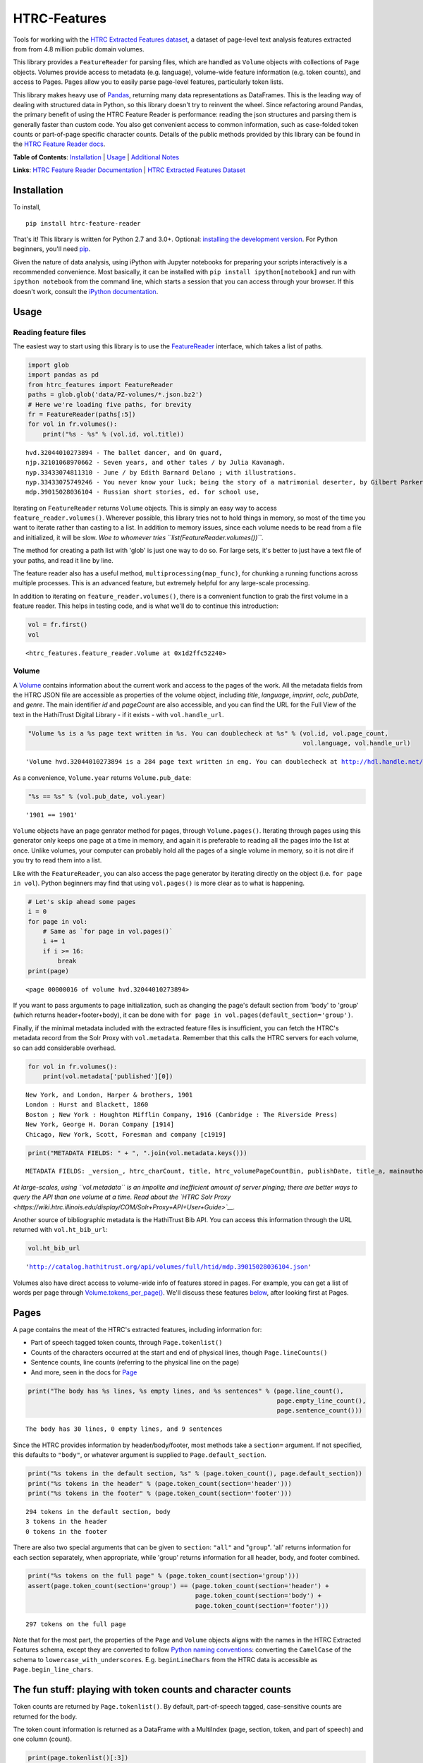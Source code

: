 
HTRC-Features
=============

Tools for working with the `HTRC Extracted Features
dataset <https://sharc.hathitrust.org/features>`__, a dataset of
page-level text analysis features extracted from from 4.8 million public
domain volumes.

This library provides a ``FeatureReader`` for parsing files, which are
handled as ``Volume`` objects with collections of ``Page`` objects.
Volumes provide access to metadata (e.g. language), volume-wide feature
information (e.g. token counts), and access to Pages. Pages allow you to
easily parse page-level features, particularly token lists.

This library makes heavy use of `Pandas <pandas.pydata.org>`__,
returning many data representations as DataFrames. This is the leading
way of dealing with structured data in Python, so this library doesn't
try to reinvent the wheel. Since refactoring around Pandas, the primary
benefit of using the HTRC Feature Reader is performance: reading the
json structures and parsing them is generally faster than custom code.
You also get convenient access to common information, such as
case-folded token counts or part-of-page specific character counts.
Details of the public methods provided by this library can be found in
the `HTRC Feature Reader
docs <http://htrc.github.io/htrc-feature-reader/htrc_features/feature_reader.m.html>`__.

**Table of Contents**: `Installation <#Installation>`__ \|
`Usage <#Usage>`__ \| `Additional Notes <#Additional-Notes>`__

**Links**: `HTRC Feature Reader
Documentation <http://htrc.github.io/htrc-feature-reader/htrc_features/feature_reader.m.html>`__
\| `HTRC Extracted Features
Dataset <https://sharc.hathitrust.org/features>`__

Installation
------------

To install,

::

    pip install htrc-feature-reader

That's it! This library is written for Python 2.7 and 3.0+. Optional:
`installing the development
version <#Installing-the-development-version>`__. For Python beginners,
you'll need `pip <https://pip.pypa.io/en/stable/installing/>`__.

Given the nature of data analysis, using iPython with Jupyter notebooks
for preparing your scripts interactively is a recommended convenience.
Most basically, it can be installed with
``pip install ipython[notebook]`` and run with ``ipython notebook`` from
the command line, which starts a session that you can access through
your browser. If this doesn't work, consult the `iPython
documentation <http://ipython.readthedocs.org/>`__.

Usage
-----

Reading feature files
~~~~~~~~~~~~~~~~~~~~~

The easiest way to start using this library is to use the
`FeatureReader <http://htrc.github.io/htrc-feature-reader/htrc_features/feature_reader.m.html#htrc_features.feature_reader.FeatureReader>`__
interface, which takes a list of paths.

.. code:: python

    import glob
    import pandas as pd
    from htrc_features import FeatureReader
    paths = glob.glob('data/PZ-volumes/*.json.bz2')
    # Here we're loading five paths, for brevity
    fr = FeatureReader(paths[:5])
    for vol in fr.volumes():
        print("%s - %s" % (vol.id, vol.title))


.. parsed-literal::

    hvd.32044010273894 - The ballet dancer, and On guard,
    njp.32101068970662 - Seven years, and other tales / by Julia Kavanagh.
    nyp.33433074811310 - June / by Edith Barnard Delano ; with illustrations.
    nyp.33433075749246 - You never know your luck; being the story of a matrimonial deserter, by Gilbert Parker ... illustrated by W.L. Jacobs.
    mdp.39015028036104 - Russian short stories, ed. for school use,


Iterating on ``FeatureReader`` returns ``Volume`` objects. This is
simply an easy way to access ``feature_reader.volumes()``. Wherever
possible, this library tries not to hold things in memory, so most of
the time you want to iterate rather than casting to a list. In addition
to memory issues, since each volume needs to be read from a file and
initialized, it will be slow. *Woe to whomever tries
``list(FeatureReader.volumes())``*.

The method for creating a path list with 'glob' is just one way to do
so. For large sets, it's better to just have a text file of your paths,
and read it line by line.

The feature reader also has a useful method,
``multiprocessing(map_func)``, for chunking a running functions across
multiple processes. This is an advanced feature, but extremely helpful
for any large-scale processing.

In addition to iterating on ``feature_reader.volumes()``, there is a
convenient function to grab the first volume in a feature reader. This
helps in testing code, and is what we'll do to continue this
introduction:

.. code:: python

    vol = fr.first()
    vol




.. parsed-literal::

    <htrc_features.feature_reader.Volume at 0x1d2ffc52240>



Volume
~~~~~~

A
`Volume <http://htrc.github.io/htrc-feature-reader/htrc_features/feature_reader.m.html#htrc_features.feature_reader.Volume>`__
contains information about the current work and access to the pages of
the work. All the metadata fields from the HTRC JSON file are accessible
as properties of the volume object, including *title*, *language*,
*imprint*, *oclc*, *pubDate*, and *genre*. The main identifier *id* and
*pageCount* are also accessible, and you can find the URL for the Full
View of the text in the HathiTrust Digital Library - if it exists - with
``vol.handle_url``.

.. code:: python

    "Volume %s is a %s page text written in %s. You can doublecheck at %s" % (vol.id, vol.page_count,
                                                                              vol.language, vol.handle_url)




.. parsed-literal::

    'Volume hvd.32044010273894 is a 284 page text written in eng. You can doublecheck at http://hdl.handle.net/2027/hvd.32044010273894'



As a convenience, ``Volume.year`` returns ``Volume.pub_date``:

.. code:: python

    "%s == %s" % (vol.pub_date, vol.year)




.. parsed-literal::

    '1901 == 1901'



``Volume`` objects have an page genrator method for pages, through
``Volume.pages()``. Iterating through pages using this generator only
keeps one page at a time in memory, and again it is preferable to
reading all the pages into the list at once. Unlike volumes, your
computer can probably hold all the pages of a single volume in memory,
so it is not dire if you try to read them into a list.

Like with the ``FeatureReader``, you can also access the page generator
by iterating directly on the object (i.e. ``for page in vol``). Python
beginners may find that using ``vol.pages()`` is more clear as to what
is happening.

.. code:: python

    # Let's skip ahead some pages
    i = 0
    for page in vol:
        # Same as `for page in vol.pages()`
        i += 1
        if i >= 16:
            break
    print(page)


.. parsed-literal::

    <page 00000016 of volume hvd.32044010273894>


If you want to pass arguments to page initialization, such as changing
the page's default section from 'body' to 'group' (which returns
header+footer+body), it can be done with
``for page in vol.pages(default_section='group')``.

Finally, if the minimal metadata included with the extracted feature
files is insufficient, you can fetch the HTRC's metadata record from the
Solr Proxy with ``vol.metadata``. Remember that this calls the HTRC
servers for each volume, so can add considerable overhead.

.. code:: python

    for vol in fr.volumes():
        print(vol.metadata['published'][0])


.. parsed-literal::

    New York, and London, Harper & brothers, 1901
    London : Hurst and Blackett, 1860
    Boston ; New York : Houghton Mifflin Company, 1916 (Cambridge : The Riverside Press)
    New York, George H. Doran Company [1914]
    Chicago, New York, Scott, Foresman and company [c1919]


.. code:: python

    print("METADATA FIELDS: " + ", ".join(vol.metadata.keys()))


.. parsed-literal::

    METADATA FIELDS: _version_, htrc_charCount, title, htrc_volumePageCountBin, publishDate, title_a, mainauthor, author_only, oclc, authorSort, country_of_pub, author, htrc_gender, language, ht_id, publisher, author_top, publishDateRange, htrc_pageCount, title_top, callnosort, publication_place, topic, htsource, htrc_wordCount, title_ab, callnumber, fullrecord, htrc_volumeWordCountBin, format, lccn, genre, htrc_genderMale, topic_subject, topicStr, geographic, published, sdrnum, id


*At large-scales, using ``vol.metadata`` is an impolite and inefficient
amount of server pinging; there are better ways to query the API than
one volume at a time. Read about the `HTRC Solr
Proxy <https://wiki.htrc.illinois.edu/display/COM/Solr+Proxy+API+User+Guide>`__.*

Another source of bibliographic metadata is the HathiTrust Bib API. You
can access this information through the URL returned with
``vol.ht_bib_url``:

.. code:: python

    vol.ht_bib_url




.. parsed-literal::

    'http://catalog.hathitrust.org/api/volumes/full/htid/mdp.39015028036104.json'



Volumes also have direct access to volume-wide info of features stored
in pages. For example, you can get a list of words per page through
`Volume.tokens\_per\_page() <http://htrc.github.io/htrc-feature-reader/htrc_features/feature_reader.m.html#htrc_features.feature_reader.Volume.tokens_per_page>`__.
We'll discuss these features `below <#Volume-stats-collecting>`__, after
looking first at Pages.

Pages
-----

A page contains the meat of the HTRC's extracted features, including
information for:

-  Part of speech tagged token counts, through ``Page.tokenlist()``
-  Counts of the characters occurred at the start and end of physical
   lines, though ``Page.lineCounts()``
-  Sentence counts, line counts (referring to the physical line on the
   page)
-  And more, seen in the docs for
   `Page <http://htrc.github.io/htrc-feature-reader/htrc_features/feature_reader.m.html#htrc_features.feature_reader.Page>`__

.. code:: python

    print("The body has %s lines, %s empty lines, and %s sentences" % (page.line_count(),
                                                                       page.empty_line_count(),
                                                                       page.sentence_count()))


.. parsed-literal::

    The body has 30 lines, 0 empty lines, and 9 sentences


Since the HTRC provides information by header/body/footer, most methods
take a ``section=`` argument. If not specified, this defaults to
``"body"``, or whatever argument is supplied to
``Page.default_section``.

.. code:: python

    print("%s tokens in the default section, %s" % (page.token_count(), page.default_section))
    print("%s tokens in the header" % (page.token_count(section='header')))
    print("%s tokens in the footer" % (page.token_count(section='footer')))


.. parsed-literal::

    294 tokens in the default section, body
    3 tokens in the header
    0 tokens in the footer


There are also two special arguments that can be given to ``section``:
``"all"`` and "``group``". 'all' returns information for each section
separately, when appropriate, while 'group' returns information for all
header, body, and footer combined.

.. code:: python

    print("%s tokens on the full page" % (page.token_count(section='group')))
    assert(page.token_count(section='group') == (page.token_count(section='header') +
                                                 page.token_count(section='body') + 
                                                 page.token_count(section='footer')))


.. parsed-literal::

    297 tokens on the full page


Note that for the most part, the properties of the ``Page`` and
``Volume`` objects aligns with the names in the HTRC Extracted Features
schema, except they are converted to follow `Python naming
conventions <https://google.github.io/styleguide/pyguide.html?showone=Naming#Naming>`__:
converting the ``CamelCase`` of the schema to
``lowercase_with_underscores``. E.g. ``beginLineChars`` from the HTRC
data is accessible as ``Page.begin_line_chars``.

The fun stuff: playing with token counts and character counts
-------------------------------------------------------------

Token counts are returned by ``Page.tokenlist()``. By default,
part-of-speech tagged, case-sensitive counts are returned for the body.

The token count information is returned as a DataFrame with a MultiIndex
(page, section, token, and part of speech) and one column (count).

.. code:: python

    print(page.tokenlist()[:3])


.. parsed-literal::

                               count
    page section token    pos       
    16   body    !        .        1
                 '        ''       1
                 'Flowers NNS      1


``Page.tokenlist()`` can be manipulated in various ways. You can
case-fold, for example:

.. code:: python

    df = page.tokenlist(case=False)
    print(df[15:18])


.. parsed-literal::

                                count
    page section lowercase pos       
    16   body    ancient   JJ       1
                 and       CC      12
                 any       DT       1


Or, you can combine part of speech counts into a single integer.

.. code:: python

    df = page.tokenlist(pos=False)
    print(df[15:18])


.. parsed-literal::

                           count
    page section token          
    16   body    Naples        1
                 November      1
                 October       1


Section arguments are valid here: 'header', 'body', 'footer', 'all', and
'group'

.. code:: python

    df = page.tokenlist(section="header", case=False, pos=False)
    print(df)


.. parsed-literal::

                            count
    page section lowercase       
    16   header  ballet         1
                 dancer         1
                 the            1


The MultiIndex makes it easy to slice the results, and it is althogether
more memory-efficient. If you are new to Pandas DataFrames, you might
find it easier to learn by converting the index to columns.

.. code:: python

    df = page.tokenlist()
    # Slicing on Multiindex: get all Signular or Mass Nouns (NN)
    idx = pd.IndexSlice
    nouns = df.loc[idx[:,:,:,'NN'],]
    print(nouns[:3])
    print("With index reset: ")
    print(nouns.reset_index()[:2])


.. parsed-literal::

                                   count
    page section token        pos       
    16   body    benefactress NN       1
                 bitterness   NN       1
                 case         NN       1
    With index reset: 
       page section         token pos  count
    0    16    body  benefactress  NN      1
    1    16    body    bitterness  NN      1


If you prefer not to use Pandas, you can always convert the object, with
methods like ``to_dict`` and ``to_csv``).

.. code:: python

    df[:3].to_dict()




.. parsed-literal::

    {'count': {(16, 'body', '!', '.'): 1,
      (16, 'body', "'", "''"): 1,
      (16, 'body', "'Flowers", 'NNS'): 1}}



To get just the unique tokens, ``Page.tokens`` provides them as a list.

.. code:: python

    page.tokens()[:7]




.. parsed-literal::

    ['!', "'", "'Flowers", "'s", ',', '.', '6']



In addition to token lists, you can also access
``Page.begin_line_chars`` and ``Section.end_line_chars``, which are
DataFrames of character counts that occur at the start or end of a line.

Volume stats collecting
~~~~~~~~~~~~~~~~~~~~~~~

The Volume object has a number of methods for collecting information
from all its pages.

``Volume.tokenlist()`` works identically the page tokenlist method,
except it returns information for the full volume:

.. code:: python

    # Print case-insensitive occurrances of the word `she`
    all_vol_token_counts = vol.tokenlist(pos=False, case=False)
    print(all_vol_token_counts.loc[idx[:,'body', 'she'],][:3])


.. parsed-literal::

                            count
    page section lowercase       
    38   body    she            1
    39   body    she            1
    42   body    she            1


Note that a Volume-wide tokenlist is not crunched until you need it,
then it will stay cached in case you need it. If you try to access
``Page.tokenlist()`` *after* accessing ``Volume.tokenlist()``, the Page
object will return that page from the Volume's cached representation,
rather than preparing it itself.

``Volume.tokens()``, and ``Volume.tokens_per_page()`` give easy access
to the full vocabulary of the volume, and the token counts per page.

.. code:: python

    vol.tokens()[:10]




.. parsed-literal::

    ['"', '.', ':', 'Fred', 'Newton', 'Scott', 'gift', 'i', 'ii', 'iiiiISI']



If you prefer a DataFrame structured like a term-document matrix (where
pages are the 'documents'), ``vol.term_page_freqs()`` will return it.

By default, this returns a page-frequency rather than term-frequency,
which is to say it counts ``1`` when a term occurs on a page, regardless
of how much it occurs on that page. For a term frequency, pass
``page_freq=False``.

.. code:: python

    a = vol.term_page_freqs()
    print(a.loc[10:11,['the','and','is','he', 'she']])
    a = vol.term_page_freqs(page_freq=False)
    print(a.loc[10:11,['the','and','is', 'he', 'she']])


.. parsed-literal::

    token  the  and   is   he  she
    page                          
    10     0.0  1.0  0.0  0.0  0.0
    11     1.0  1.0  1.0  0.0  0.0
    token   the  and   is   he  she
    page                           
    10      0.0  1.0  0.0  0.0  0.0
    11     22.0  7.0  4.0  0.0  0.0


Volume.term\_page\_freqs provides a wide DataFrame resembling a matrix,
where terms are listed as columns, pages are listed as rows, and the
values correspond to the term frequency (or page page frequency with
``page_freq=true``). Volume.term\_volume\_freqs() simply sums these.

Multiprocessing
~~~~~~~~~~~~~~~

For faster processing, you can write a mapping function for acting on
volumes, then pass it to ``FeatureReader.multiprocessing``. This sends
out the function to a different process per volume, spawning
(CPU\_CORES-1) processes at a time. The map function receives the
feature\_reader and a volume path as a tuple, and needs to initialize
the volume.

Here's a simple example that returns the term counts for each volume
(take note of the first two lines of the function):

.. code:: python

    def printTokenList(args):
        fr, path = args
        vol = fr.create_volume(path)
        return ('tokens', vol.tokens)

    fr  = FeatureReader(paths)
    all_tokens = []
    mapper = fr.multiprocessing(printTokenList)
    for key, result in mapper:
        all_tokens = all_tokens + result
    set(all_tokens)

Some rules: results must be serializeable, and the map\_func must be
accessible from **main** (basically: no dynamic functions: they should
be written plainly in your script).

The results are collected and returned together, so you don't want a
feature reader with all 4.8 million files, because the results will be
too much memory (depending on how big your result is). Instead, it
easier to initialize feature readers for smaller batches.

GNU Parallel
^^^^^^^^^^^^

As an alternative to multiprocessing in Python, my preference is to have
simpler Python scripts and to use GNU Parallel on the command line. To
do this, you can set up your Python script to take variable length
arguments of feature file paths, and to print to stdout.

This psuedo-code shows how that you'd use parallel, where the number of
parallel processes is 90% the number of cores, and 50 paths are sent to
the script at a time (if you send too little at a time, the
initialization time of the script can add up).

.. code:: bash

    find feature-files/ -name '*json.bz2' | parallel --eta --jobs 90% -n 50 python your_script.py >output.txt

Additional Notes
----------------

Installing the development version
~~~~~~~~~~~~~~~~~~~~~~~~~~~~~~~~~~

::

    git clone https://github.com/htrc/htrc-feature-reader.git
    cd htrc-feature-reader
    python setup.py install

Iterating through the JSON files
~~~~~~~~~~~~~~~~~~~~~~~~~~~~~~~~

If you need to do fast, highly customized processing without
instantiating Volumes, FeatureReader has a convenient generator for
getting the raw JSON as a Python dict: ``fr.jsons()``. This simply does
the file reading, optional decompression, and JSON parsing.

Getting the Rsync URL
~~~~~~~~~~~~~~~~~~~~~

If you have a HathiTrust Volume ID and want to be able to download the
features for a specific book, ``hrtc_features.utils`` contains an
`id\_to\_rsync <http://htrc.github.io/htrc-feature-reader/htrc_features/utils.m.html#htrc_features.utils.id_to_rsync>`__
function. This uses the `pairtree <http://pythonhosted.org/Pairtree/>`__
library but has a fallback written with that library is not installed,
since it isn't compatible with Python 3.

.. code:: python

    from htrc_features import utils
    utils.id_to_rsync('miun.adx6300.0001.001')




.. parsed-literal::

    'miun/pairtree_root/ad/x6/30/0,/00/01/,0/01/adx6300,0001,001/miun.adx6300,0001,001.json.bz2'



See the `ID to Rsync notebook <examples/ID_to_Rsync_Link.ipynb>`__ for
more information on this format and on Rsyncing lists of urls.

There is also a command line utility installed with the HTRC Feature
Reader:

.. code:: bash

    $ htid2rsync miun.adx6300.0001.001
    miun/pairtree_root/ad/x6/30/0,/00/01/,0/01/adx6300,0001,001/miun.adx6300,0001,001.json.bz2

Advanced Features
~~~~~~~~~~~~~~~~~

In the beta Extracted Features release, schema 2.0, a few features were
separated out to an advanced files. However, *this designation is no
longer present starting with schema 3.0*, meaning information like
``beginLineChars``, ``endLineChars``, and ``capAlphaSeq`` are always
available:

.. code:: python

    # What is the longest sequence of capital letter on each page?
    vol.cap_alpha_seqs()[:10]




.. parsed-literal::

    [0, 1, 0, 0, 0, 0, 0, 0, 4, 1]



.. code:: python

    end_line_chars = vol.end_line_chars()
    print(end_line_chars.head())


.. parsed-literal::

                             count
    page section place char       
    2    body    end   -         1
                       :         1
                       I         1
                       f         1
                       t         1


.. code:: python

    # Find pages that have lines ending with "!"
    idx = pd.IndexSlice
    print(end_line_chars.loc[idx[:,:,:,'!'],].head())


.. parsed-literal::

                             count
    page section place char       
    45   body    end   !         1
    75   body    end   !         1
    77   body    end   !         1
    91   body    end   !         1
    92   body    end   !         1


Testing
~~~~~~~

This library is meant to be compatible with Python 3.2+ and Python 2.7+.
Tests are written for py.test and can be run with ``setup.py test``, or
directly with ``python -m py.test -v``.

If you find a bug, leave an issue on the issue tracker, or contact Peter
Organisciak at ``organisciak+htrc@gmail.com``.

